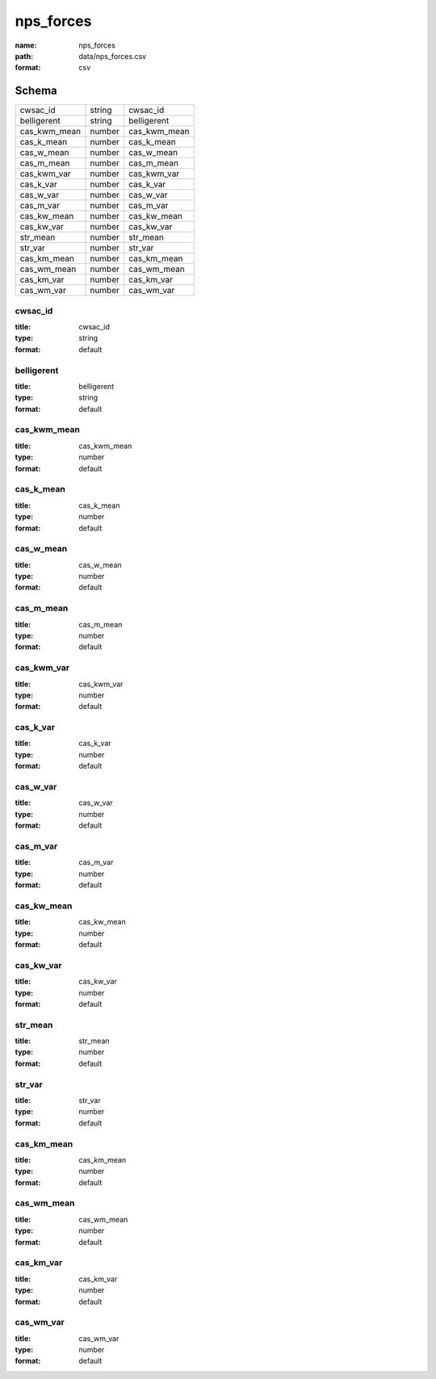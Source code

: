 ##########
nps_forces
##########

:name: nps_forces
:path: data/nps_forces.csv
:format: csv





Schema
======

============  ======  ============
cwsac_id      string  cwsac_id
belligerent   string  belligerent
cas_kwm_mean  number  cas_kwm_mean
cas_k_mean    number  cas_k_mean
cas_w_mean    number  cas_w_mean
cas_m_mean    number  cas_m_mean
cas_kwm_var   number  cas_kwm_var
cas_k_var     number  cas_k_var
cas_w_var     number  cas_w_var
cas_m_var     number  cas_m_var
cas_kw_mean   number  cas_kw_mean
cas_kw_var    number  cas_kw_var
str_mean      number  str_mean
str_var       number  str_var
cas_km_mean   number  cas_km_mean
cas_wm_mean   number  cas_wm_mean
cas_km_var    number  cas_km_var
cas_wm_var    number  cas_wm_var
============  ======  ============

cwsac_id
--------

:title: cwsac_id
:type: string
:format: default





       
belligerent
-----------

:title: belligerent
:type: string
:format: default





       
cas_kwm_mean
------------

:title: cas_kwm_mean
:type: number
:format: default





       
cas_k_mean
----------

:title: cas_k_mean
:type: number
:format: default





       
cas_w_mean
----------

:title: cas_w_mean
:type: number
:format: default





       
cas_m_mean
----------

:title: cas_m_mean
:type: number
:format: default





       
cas_kwm_var
-----------

:title: cas_kwm_var
:type: number
:format: default





       
cas_k_var
---------

:title: cas_k_var
:type: number
:format: default





       
cas_w_var
---------

:title: cas_w_var
:type: number
:format: default





       
cas_m_var
---------

:title: cas_m_var
:type: number
:format: default





       
cas_kw_mean
-----------

:title: cas_kw_mean
:type: number
:format: default





       
cas_kw_var
----------

:title: cas_kw_var
:type: number
:format: default





       
str_mean
--------

:title: str_mean
:type: number
:format: default





       
str_var
-------

:title: str_var
:type: number
:format: default





       
cas_km_mean
-----------

:title: cas_km_mean
:type: number
:format: default





       
cas_wm_mean
-----------

:title: cas_wm_mean
:type: number
:format: default





       
cas_km_var
----------

:title: cas_km_var
:type: number
:format: default





       
cas_wm_var
----------

:title: cas_wm_var
:type: number
:format: default





       

